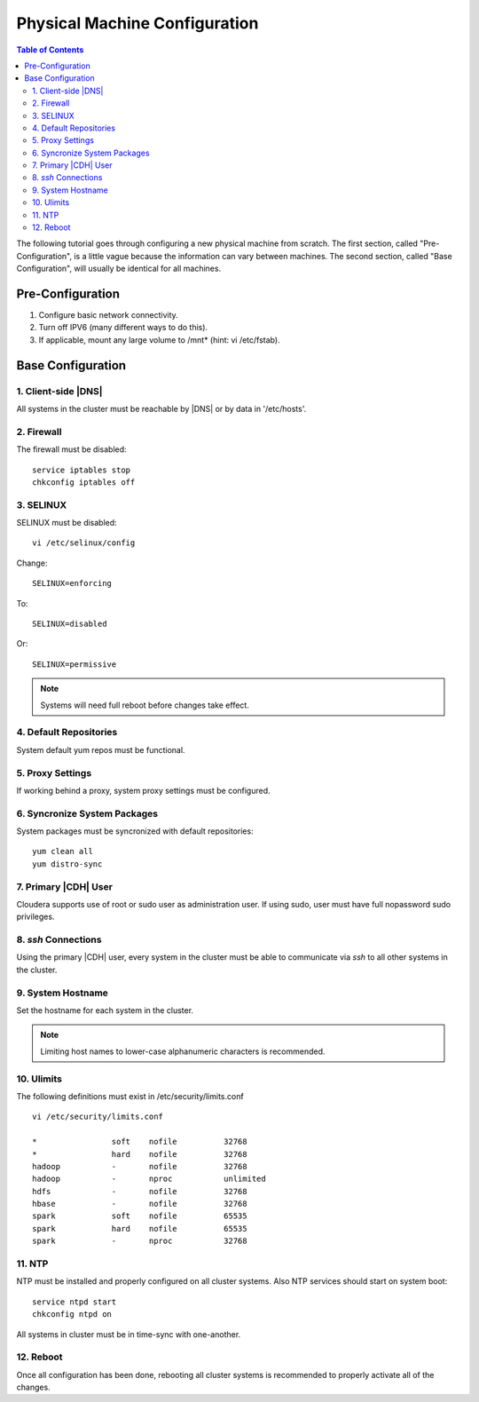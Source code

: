.. _old_ad_sections/ad_inst_pre_cloudera:

.. _ad_inst_pre_cloudera:

==============================
Physical Machine Configuration
==============================

.. contents:: Table of Contents
    :local:
    :backlinks: none

The following tutorial goes through configuring a new physical machine
from scratch.
The first section, called "Pre-Configuration", is a little vague because
the information can vary between machines.
The second section, called "Base Configuration", will usually be identical for
all machines.

-----------------
Pre-Configuration
-----------------

1. Configure basic network connectivity.
#. Turn off IPV6 (many different ways to do this).
#. If applicable, mount any large volume to /mnt* (hint: vi /etc/fstab).

------------------
Base Configuration
------------------

1. Client-side |DNS|
====================
All systems in the cluster must be reachable by |DNS|
or by data in '/etc/hosts'.

2. Firewall
===========
The firewall must be disabled::

    service iptables stop
    chkconfig iptables off

3. SELINUX
==========
SELINUX must be disabled::

    vi /etc/selinux/config

Change::

    SELINUX=enforcing

To::

    SELINUX=disabled

Or::

    SELINUX=permissive

.. note::

    Systems will need full reboot before changes take effect.

4. Default Repositories
=======================
System default yum repos must be functional.

.. index::
    single: proxy

5. Proxy Settings
=================
If working behind a proxy, system proxy settings must be configured.

6. Syncronize System Packages
=============================
System packages must be syncronized with default repositories::

    yum clean all
    yum distro-sync

7. Primary |CDH| User
=====================
Cloudera supports use of root or sudo user as administration user.
If using sudo, user must have full nopassword sudo privileges.

8. *ssh* Connections
====================
Using the primary |CDH| user, every system in the cluster must be able to
communicate via *ssh* to all other systems in the cluster.

9. System Hostname
==================
Set the hostname for each system in the cluster.

.. note::

    Limiting host names to lower-case alphanumeric characters is recommended.

10. Ulimits
===========
The following definitions must exist in /etc/security/limits.conf
::

    vi /etc/security/limits.conf

    *                soft    nofile          32768
    *                hard    nofile          32768
    hadoop           -       nofile          32768
    hadoop           -       nproc           unlimited
    hdfs             -       nofile          32768
    hbase            -       nofile          32768
    spark            soft    nofile          65535
    spark            hard    nofile          65535
    spark            -       nproc           32768


11. NTP
=======
NTP must be installed and properly configured on all cluster systems.
Also NTP services should start on system boot::

    service ntpd start
    chkconfig ntpd on

All systems in cluster must be in time-sync with one-another.

12. Reboot
==========
Once all configuration has been done, rebooting all cluster systems is
recommended to properly activate all of the changes.
